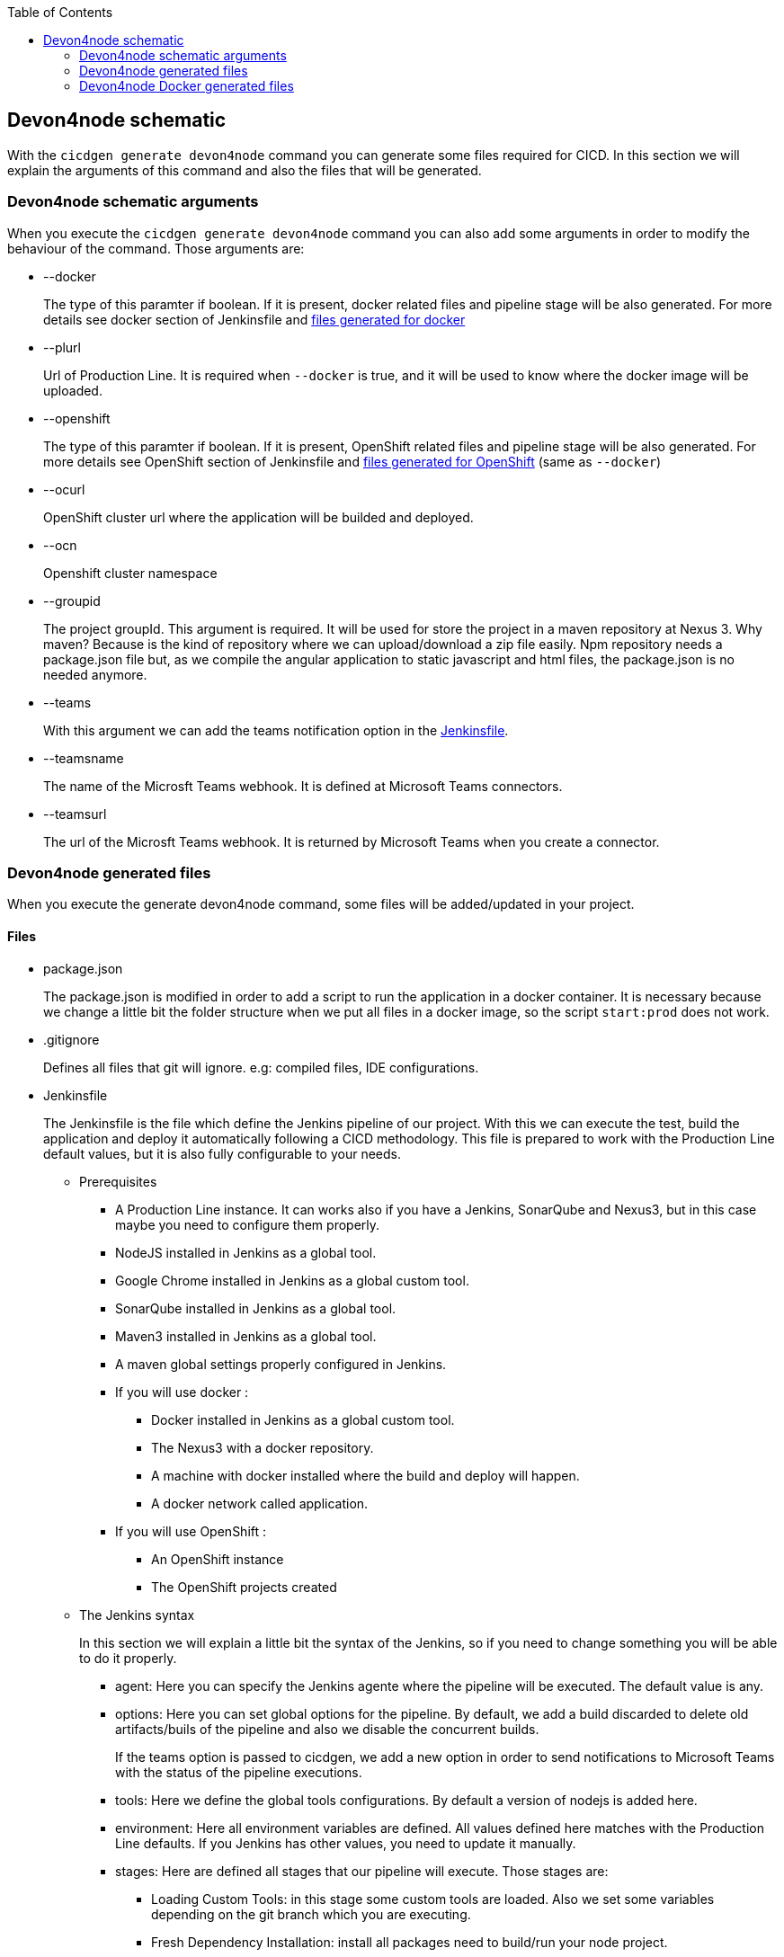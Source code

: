 :toc: macro

ifdef::env-github[]
:tip-caption: :bulb:
:note-caption: :information_source:
:important-caption: :heavy_exclamation_mark:
:caution-caption: :fire:
:warning-caption: :warning:
endif::[]

toc::[]
:idprefix:
:idseparator: -
:reproducible:
:source-highlighter: rouge
:listing-caption: Listing

== Devon4node schematic

With the `cicdgen generate devon4node` command you can generate some files required for CICD. In this section we will explain the arguments of this command and also the files that will be generated.

=== Devon4node schematic arguments

When you execute the `cicdgen generate devon4node` command you can also add some arguments in order to modify the behaviour of the command. Those arguments are:

* --docker
+
The type of this paramter if boolean. If it is present, docker related files and pipeline stage will be also generated. For more details see docker section of Jenkinsfile and xref:devon4node-docker-generated-files[files generated for docker]

* --plurl
+
Url of Production Line. It is required when `--docker` is true, and it will be used to know where the docker image will be uploaded.

* --openshift
+
The type of this paramter if boolean. If it is present, OpenShift related files and pipeline stage will be also generated. For more details see OpenShift section of Jenkinsfile and xref:devon4node-docker-generated-files[files generated for OpenShift] (same as `--docker`)

* --ocurl
+
OpenShift cluster url where the application will be builded and deployed.

* --ocn
+
Openshift cluster namespace

* --groupid
+
The project groupId. This argument is required. It will be used for store the project in a maven repository at Nexus 3. Why maven? Because is the kind of repository where we can upload/download a zip file easily. Npm repository needs a package.json file but, as we compile the angular application to static javascript and html files, the package.json is no needed anymore.

* --teams
+
With this argument we can add the teams notification option in the xref:jenkinsfile-teams[Jenkinsfile].

* --teamsname
+
The name of the Microsft Teams webhook. It is defined at Microsoft Teams connectors.

* --teamsurl
+
The url of the Microsft Teams webhook. It is returned by Microsoft Teams when you create a connector.

=== Devon4node generated files

When you execute the generate devon4node command, some files will be added/updated in your project. 

==== Files

* package.json
+
The package.json is modified in order to add a script to run the application in a docker container. It is necessary because we change a little bit the folder structure when we put all files in a docker image, so the script `start:prod` does not work.
+
* .gitignore
+
Defines all files that git will ignore. e.g: compiled files, IDE configurations.
+
* Jenkinsfile
+
The Jenkinsfile is the file which define the Jenkins pipeline of our project. With this we can execute the test, build the application and deploy it automatically following a CICD methodology. This file is prepared to work with the Production Line default values, but it is also fully configurable to your needs.
+
** Prerequisites
*** A Production Line instance. It can works also if you have a Jenkins, SonarQube and Nexus3, but in this case maybe you need to configure them properly.
*** NodeJS installed in Jenkins as a global tool.
*** Google Chrome installed in Jenkins as a global custom tool.
*** SonarQube installed in Jenkins as a global tool.
*** Maven3 installed in Jenkins as a global tool.
*** A maven global settings properly configured in Jenkins.
*** If you will use docker :
**** Docker installed in Jenkins as a global custom tool.
**** The Nexus3 with a docker repository.
**** A machine with docker installed where the build and deploy will happen.
**** A docker network called application.
*** If you will use OpenShift :
**** An OpenShift instance
**** The OpenShift projects created
** The Jenkins syntax
+ 
In this section we will  explain a little bit the syntax of the Jenkins, so if you need to change something you will be able to do it properly.
+
*** agent: Here you can specify the Jenkins agente where the pipeline will be executed. The default value is any.
*** options: Here you can set global options for the pipeline. By default, we add a build discarded to delete old artifacts/buils of the pipeline and also we disable the concurrent builds.
+
[[jenkinsfile-teams]]
If the teams option is passed to cicdgen, we add a new option in order to send notifications to Microsoft Teams with the status of the pipeline executions.
+
*** tools: Here we define the global tools configurations. By default a version of nodejs is added here.
*** environment: Here all environment variables are defined. All values defined here matches with the Production Line defaults. If you Jenkins has other values, you need to update it manually.
*** stages: Here are defined all stages that our pipeline will execute. Those stages are:
**** Loading Custom Tools: in this stage some custom tools are loaded. Also we set some variables depending on the git branch which you are executing.
**** Fresh Dependency Installation: install all packages need to build/run your node project.
**** Code Linting: execute the linter analysis.
**** Execute tests: execute the tests.
**** SonarQube code analysis: send the project to SonarQube in order to get the static code analysis of your project.
**** Build Application: compile the application to be ready to deploy in a web server.
**** Deliver application into Nexus: store all compiled files in Nexus3 as a zip file.
+
[[jenkinsfile-docker]]
**** If `--docker` is present:
***** Create the Docker image: build a new docker image that contains the new version of the project.
***** Deploy the new image: deploy a new version of the application using the image created in the previous stage. The previous version is removed.
+
[[jenkinsfile-openshift]]
**** If `--openshift` is present: 
***** Create the Docker image: build a new docker image that contains the new version of the project using a OpenShift build config.
***** Deploy the new image: deploy a new version of the application in OpenShift.
***** Check pod status: checks that the application deployed in the previous stage is running properly. If the application does not run the pipeline will fail.
*** post: actions that will be executed after the stages. We use it to clean up all files.

=== Devon4node Docker generated files

When you generate the files for a devon4node you can also pass the option `--docker`. It will generate also some extra files related to docker.

NOTE: If you pass the `--docker` option the option `--plurl` is also required. It will be used to upload the images to the Nexus3 inside Production Line. Example: if your PL url is `test.s2-eu.capgemini.com` you should execute the command in this way: `cicdgen generate devon4node --groupid com.devonfw --docker --plurl test.s2-eu.capgemini.com`, and it will use docker-registry-test.s2-eu.capgemini.com as docker registry.

==== Files

* .dockerignore
+
In this files are defined the folders that will not be copied to the docker image. Fore more information read the link:https://docs.docker.com/engine/reference/builder/#dockerignore-file[official documentation].

* Dockerfile
+
This file contains the instructions to build a docker image for you project. This Dockerfile is for local development purposes, you can use it in your machine executing:
+
----
$ cd <path-to-your-project>
$ docker build -t <project-name>/<tag> .
----
+
This build is installs all dependencies in ordre to build the project and then remove all devDependencies in order to keep only the production dependencies.

* Dockerfile.ci
+
This file contains the instructions to create a docker image for you project. The main difference with the Dockerfile is that this file will be only used in the Jenkins pipeline. Instead of compiling again the code, it takes all compiled files from Jenkins to the image.
